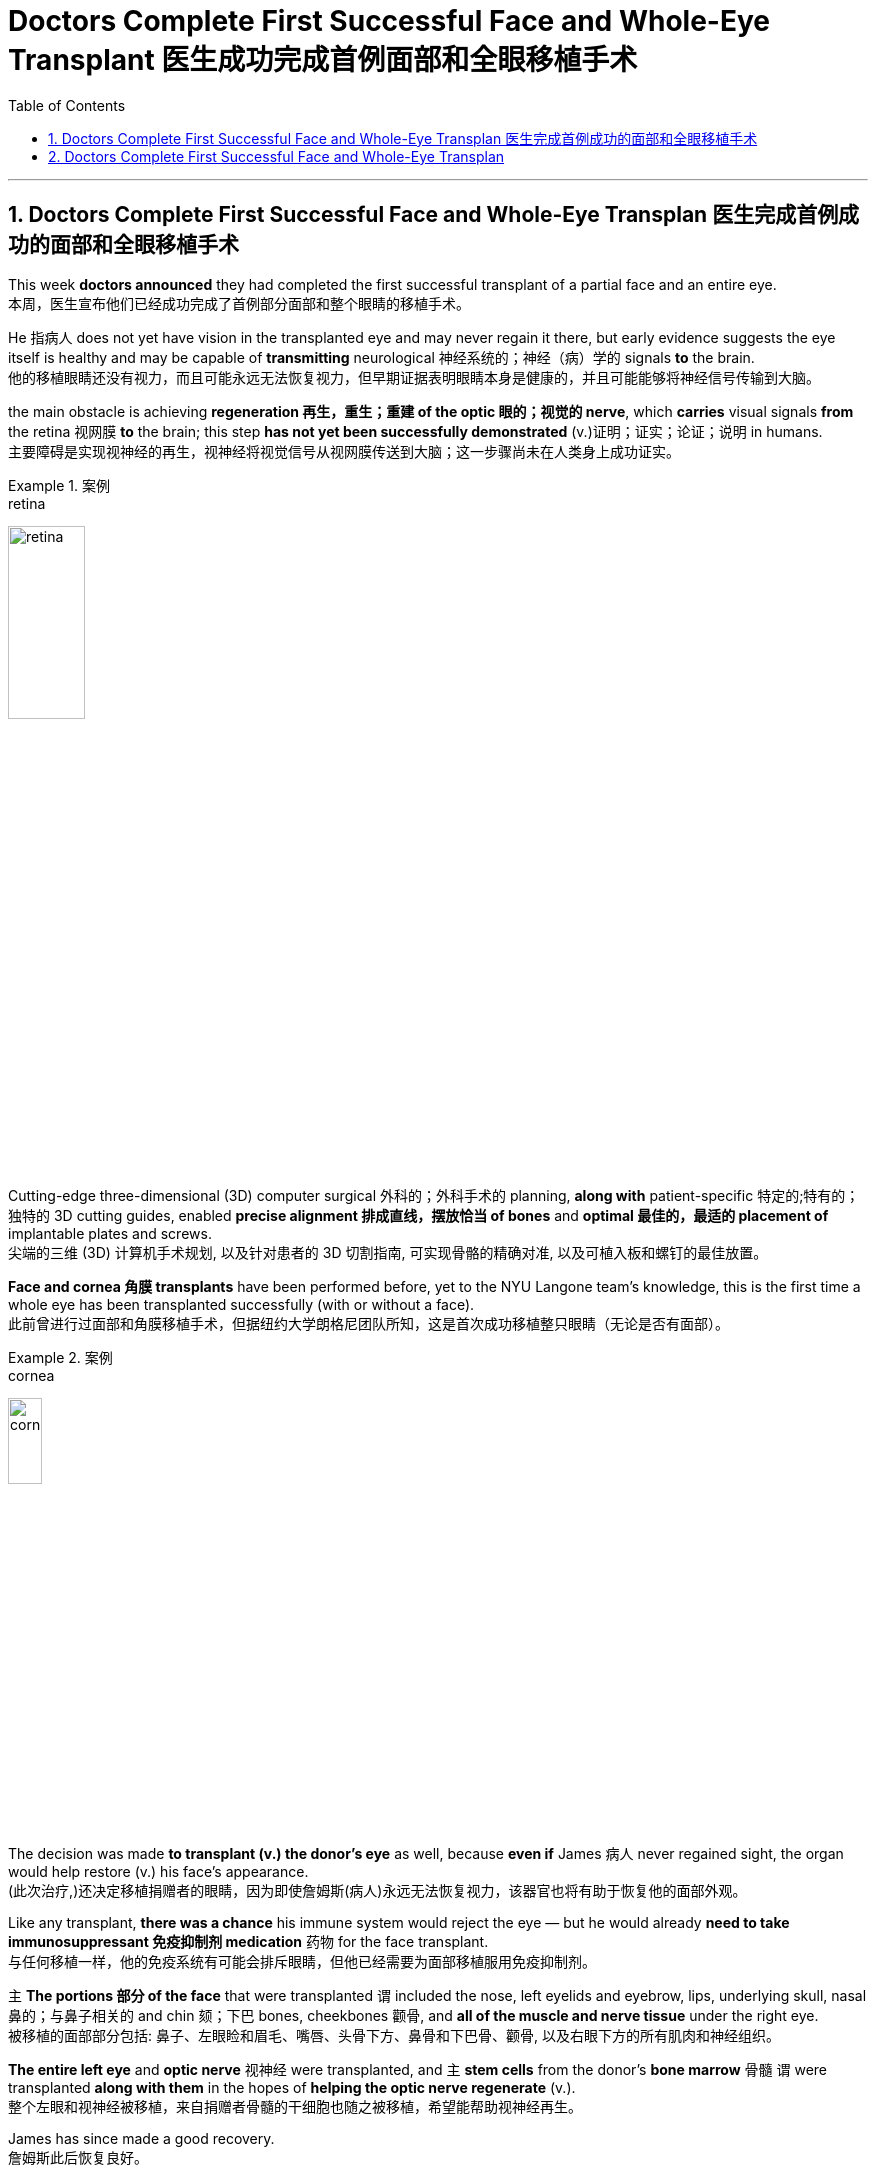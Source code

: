 
= Doctors Complete First Successful Face and Whole-Eye Transplant 医生成功完成首例面部和全眼移植手术
:toc: left
:toclevels: 3
:sectnums:

'''

== Doctors Complete First Successful Face and Whole-Eye Transplan 医生完成首例成功的面部和全眼移植手术

This week *doctors announced* they had completed the first successful transplant of a partial face and an entire eye. +
本周，医生宣布他们已经成功完成了首例部分面部和整个眼睛的移植手术。 +

He 指病人 does not yet have vision in the transplanted eye and may never regain it there, but early evidence suggests the eye itself is healthy and may be capable of *transmitting* neurological 神经系统的；神经（病）学的 signals *to* the brain. +
他的移植眼睛还没有视力，而且可能永远无法恢复视力，但早期证据表明眼睛本身是健康的，并且可能能够将神经信号传输到大脑。 +

the main obstacle is achieving *regeneration 再生，重生；重建 of the optic 眼的；视觉的 nerve*, which *carries* visual signals *from* the retina 视网膜 *to* the brain; this step *has not yet been successfully demonstrated* (v.)证明；证实；论证；说明 in humans. +
主要障碍是实现视神经的再生，视神经将视觉信号从视网膜传送到大脑；这一步骤尚未在人类身上成功证实。 +

.案例
====
.retina
image:/img/retina.jpg[,30%]
====

Cutting-edge three-dimensional (3D) computer surgical 外科的；外科手术的 planning, *along with* patient-specific 特定的;特有的；独特的 3D cutting guides, enabled *precise alignment 排成直线，摆放恰当 of bones* and *optimal 最佳的，最适的 placement of* implantable plates and screws. +
尖端的三维 (3D) 计算机手术规划, 以及针对患者的 3D 切割指南, 可实现骨骼的精确对准, 以及可植入板和螺钉的最佳放置。 +

*Face and cornea 角膜 transplants* have been performed before, yet to the NYU Langone team’s knowledge, this is the first time a whole eye has been transplanted successfully (with or without a face). +
此前曾进行过面部和角膜移植手术，但据纽约大学朗格尼团队所知，这是首次成功移植整只眼睛（无论是否有面部）。 +

.案例
====
.cornea
image:/img/cornea.jpg[,20%]
====

The decision was made *to transplant (v.) the donor’s eye* as well, because *even if* James 病人 never regained sight, the organ would help restore (v.) his face’s appearance. +
(此次治疗,)还决定移植捐赠者的眼睛，因为即使詹姆斯(病人)永远无法恢复视力，该器官也将有助于恢复他的面部外观。 +

Like any transplant, *there was a chance* his immune system would reject the eye — but he would already *need to take immunosuppressant 免疫抑制剂 medication* 药物 for the face transplant. +
与任何移植一样，他的免疫系统有可能会排斥眼睛，但他已经需要为面部移植服用免疫抑制剂。 +


`主` *The portions 部分 of the face* that were transplanted `谓` included the nose, left eyelids and eyebrow, lips, underlying skull, nasal 鼻的；与鼻子相关的 and chin 颏；下巴 bones, cheekbones 颧骨, and *all of the muscle and nerve tissue* under the right eye. +
被移植的面部部分包括: 鼻子、左眼睑和眉毛、嘴唇、头骨下方、鼻骨和下巴骨、颧骨, 以及右眼下方的所有肌肉和神经组织。 +

*The entire left eye* and *optic nerve* 视神经 were transplanted, and `主` *stem cells* from the donor’s *bone marrow* 骨髓 `谓` were transplanted *along with them* in the hopes of *helping the optic nerve regenerate* (v.). +
整个左眼和视神经被移植，来自捐赠者骨髓的干细胞也随之被移植，希望能帮助视神经再生。 +

James has since made a good recovery. +
詹姆斯此后恢复良好。 +

He is able to talk, and although *he does not have much ability* to move his lips and facial muscles yet, Rodriguez says *he will recover a lot of that ability* with time. +
他能够说话，虽然他还没有太多移动嘴唇和面部肌肉的能力，但罗德里格斯说，随着时间的推移，他会恢复很多这种能力。 +

*As of* 从…开始，截至…,以...时点为分隔线 six months post-transplantation, James does not yet report (v.) any vision in the transplanted eye. +
截至移植后六个月，詹姆斯尚未报告移植的眼睛有任何视力。 +

*Cross-sectional 截面的，断面的，剖面的 imaging* of the donated eye’s macula （视网膜）黄斑 (the central part of the retina 视网膜) showed *it was thinner* after the transplant — but *this had been expected* because the blood supply had been necessarily disrupted, and *a fair （数量、大小）相当大的 number of* photoreceptors 视细胞；光感受器 — *light-sensitive cells* in the retina — were still present. +
捐赠眼睛的黄斑（视网膜的中央部分）的横截面成像显示，移植后黄斑变薄，但这是预料之中的，因为血液供应必然受到破坏，并且有相当数量的感光细胞（光敏细胞）, 在视网膜中仍然存在。 +

.案例
====
.macula
N a small spot or area of distinct colour, esp the macula lutea 斑点或斑疹; 特指视网膜黄斑

image:/img/macula.jpg[,30%]
====

The photoreceptors *appear to be* responsive (a.)反应敏捷；反应积极 to light *in preliminary 预备性的；初步的；开始的 tests*. +
在初步测试中，光感受器似乎对光有反应。 +

The medical team *plans to conduct (v.) more rigorous follow-up (n.)后续行动；后续事物 testing soon* to confirm this, however. +
不过，医疗团队计划很快进行更严格的后续测试, 以证实这一点。 +

Scientists have been *working toward* whole-eye transplantation for many years. +
多年来，科学家们一直致力于全眼移植。 +

Although eye transplants *have been done* in rodents  啮齿动物 with some success, the animals’ eyes *are much smaller* and less vascularized 血管化 than those of humans. +
尽管啮齿类动物的眼睛移植取得了一些成功，但动物的眼睛比人类的眼睛小得多，血管化也少得多。 +

Goldberg and his team *have done some research* on pig eyes, which are more similar to humans’, but *optic nerve* regeneration remains (v.) a challenge. +
戈德堡和他的团队对猪的眼睛进行了一些研究，猪的眼睛与人类的眼睛更相似，但视神经再生仍然是一个挑战。 +
 +

surgery *is only a small part of the issues* that need to be addressed (v.)设法解决；处理；对付 *in order to* restore (v.) eye function, however. +
然而，手术只是恢复眼功能需要解决的问题的一小部分。 +

These include *making sure* the immune system doesn’t reject the donor eye, which is a challenge with any type of transplant. +
其中包括确保免疫系统不会排斥供体眼睛，这对任何类型的移植来说都是一个挑战。 +

Then *the corneal 角膜的 nerve* — which *carries* sensory 感觉的；感官的 signals *from* the transparent 透明的；清澈的 part of the eye — must be reconnected. +
然后，角膜神经必须重新连接. 角膜神经的作用, 是传送来自眼睛透明部分的感觉信号。 +

Yet *the most complex part* is regenerating the optic nerve. +
然而最复杂的部分, 是视神经的再生。 +

In order to do so, surgeons have to *coax (v.)哄劝；劝诱 the nerve fibers* to grow to the right place, *which* Sahel says *could take months or even years*. +
为了做到这一点，外科医生必须诱导神经纤维生长到正确的位置，萨赫勒说这可能需要数月甚至数年的时间。 +

And complete (a.) optic nerve regeneration *has not yet been successfully achieved* in humans or other mammals. +
而且在对人类或其他哺乳动物的实验中, 都尚未成功实现"视神经"的完全再生。 +

Even if *the optic nerve* can regrow, *there is the question of* whether the brain will be able to *interpret (v.) the signals* from the transplanted eye. +
即使视神经可以再生，也存在大脑是否能够解释来自移植眼睛的信号的问题。 +

The brain *has a lot of plasticity* 可塑性；塑性, so *there is some reason* to hope *it may be able* to adapt (v.) to the new input. +
大脑具有很大的可塑性，因此有理由希望它能够适应新的输入。 +

Until *these questions are addressed*, “*I’m doubtful that* you will get a successful transplant *in terms of* restoring function 功能恢复." +
在这些问题得到解决之前，“我怀疑您能否在功能恢复方面, 获得成功的移植。”


'''


== Doctors Complete First Successful Face and Whole-Eye Transplan

This week doctors announced they had completed the first successful transplant of a partial face and an entire eye.

He does not yet have vision in the transplanted eye and may never regain it there, but early evidence suggests the eye itself is healthy and may be capable of transmitting neurological signals to the brain.

the main obstacle is achieving regeneration of the optic nerve, which carries visual signals from the retina to the brain; this step has not yet been successfully demonstrated in humans.

Cutting-edge three-dimensional (3D) computer surgical planning, along with patient-specific 3D cutting guides, enabled precise alignment of bones and optimal placement of implantable plates and screws.

Face and cornea transplants have been performed before, yet to the NYU Langone team’s knowledge, this is the first time a whole eye has been transplanted successfully (with or without a face). The first partial face transplant was performed in 2005 in France.

The decision was made to transplant the donor’s eye as well, because even if James never regained sight, the organ would help restore his face’s appearance. Like any transplant, there was a chance his immune system would reject the eye—but he would already need to take immunosuppressant medication for the face transplant.

The portions of the face that were transplanted included the nose, left eyelids and eyebrow, lips, underlying skull, nasal and chin bones, cheekbones, and all of the muscle and nerve tissue under the right eye. The entire left eye and optic nerve were transplanted, and stem cells from the donor’s bone marrow were transplanted along with them in the hopes of helping the optic nerve regenerate.

James has since made a good recovery. He is able to talk, and although he does not have much ability to move his lips and facial muscles yet, Rodriguez says he will recover a lot of that ability with time.

As of six months post-transplantation, James does not yet report any vision in the transplanted eye.

Cross-sectional imaging of the donated eye’s macula (the central part of the retina) showed it was thinner after the transplant—but this had been expected because the blood supply had been necessarily disrupted, and a fair number of photoreceptors—light-sensitive cells in the retina—were still present, Dedania says. The photoreceptors appear to be responsive to light in preliminary tests. The medical team plans to conduct more rigorous follow-up testing soon to confirm this, however.

Scientists have been working toward whole-eye transplantation for many years.


Although eye transplants have been done in rodents with some success, the animals’ eyes are much smaller and less vascularized than those of humans. Goldberg and his team have done some research on pig eyes, which are more similar to humans’, but optic nerve regeneration remains a challenge.

surgery is only a small part of the issues that need to be addressed in order to restore eye function, however. These include making sure the immune system doesn’t reject the donor eye, which is a challenge with any type of transplant. Then the corneal nerve—which carries sensory signals from the transparent part of the eye—must be reconnected. Yet the most complex part is regenerating the optic nerve. In order to do so, surgeons have to coax the nerve fibers to grow to the right place, which Sahel says could take months or even years. And complete optic nerve regeneration has not yet been successfully achieved in humans or other mammals.

Even if the optic nerve can regrow, there is the question of whether the brain will be able to interpret the signals from the transplanted eye. The brain has a lot of plasticity, so there is some reason to hope it may be able to adapt to the new input. Until these questions are addressed, “I’m doubtful that you will get a successful transplant in terms of restoring function."


'''



